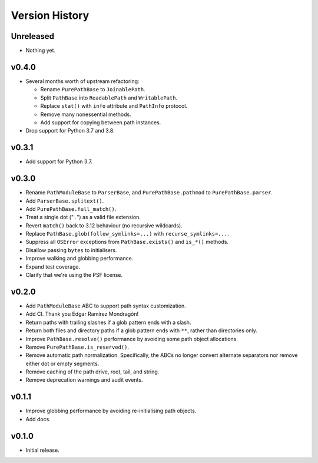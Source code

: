 Version History
===============

Unreleased
----------

- Nothing yet.

v0.4.0
------

- Several months worth of upstream refactoring:

  - Rename ``PurePathBase`` to ``JoinablePath``.
  - Split ``PathBase`` into ``ReadablePath`` and ``WritablePath``.
  - Replace ``stat()`` with ``info`` attribute and ``PathInfo`` protocol.
  - Remove many nonessential methods.
  - Add support for copying between path instances.

- Drop support for Python 3.7 and 3.8.

v0.3.1
------

- Add support for Python 3.7.

v0.3.0
------

- Rename ``PathModuleBase`` to ``ParserBase``, and ``PurePathBase.pathmod``
  to ``PurePathBase.parser``.
- Add ``ParserBase.splitext()``.
- Add ``PurePathBase.full_match()``.
- Treat a single dot ("``.``") as a valid file extension.
- Revert ``match()`` back to 3.12 behaviour (no recursive wildcards).
- Replace ``PathBase.glob(follow_symlinks=...)`` with ``recurse_symlinks=...``.
- Suppress all ``OSError`` exceptions from ``PathBase.exists()`` and
  ``is_*()`` methods.
- Disallow passing ``bytes`` to initialisers.
- Improve walking and globbing performance.
- Expand test coverage.
- Clarify that we're using the PSF license.


v0.2.0
------

- Add ``PathModuleBase`` ABC to support path syntax customization.
- Add CI. Thank you Edgar Ramírez Mondragón!
- Return paths with trailing slashes if a glob pattern ends with a slash.
- Return both files and directory paths if a glob pattern ends with ``**``,
  rather than directories only.
- Improve ``PathBase.resolve()`` performance by avoiding some path object
  allocations.
- Remove ``PurePathBase.is_reserved()``.
- Remove automatic path normalization. Specifically, the ABCs no longer
  convert alternate separators nor remove either dot or empty segments.
- Remove caching of the path drive, root, tail, and string.
- Remove deprecation warnings and audit events.


v0.1.1
------

- Improve globbing performance by avoiding re-initialising path objects.
- Add docs.


v0.1.0
------

- Initial release.
